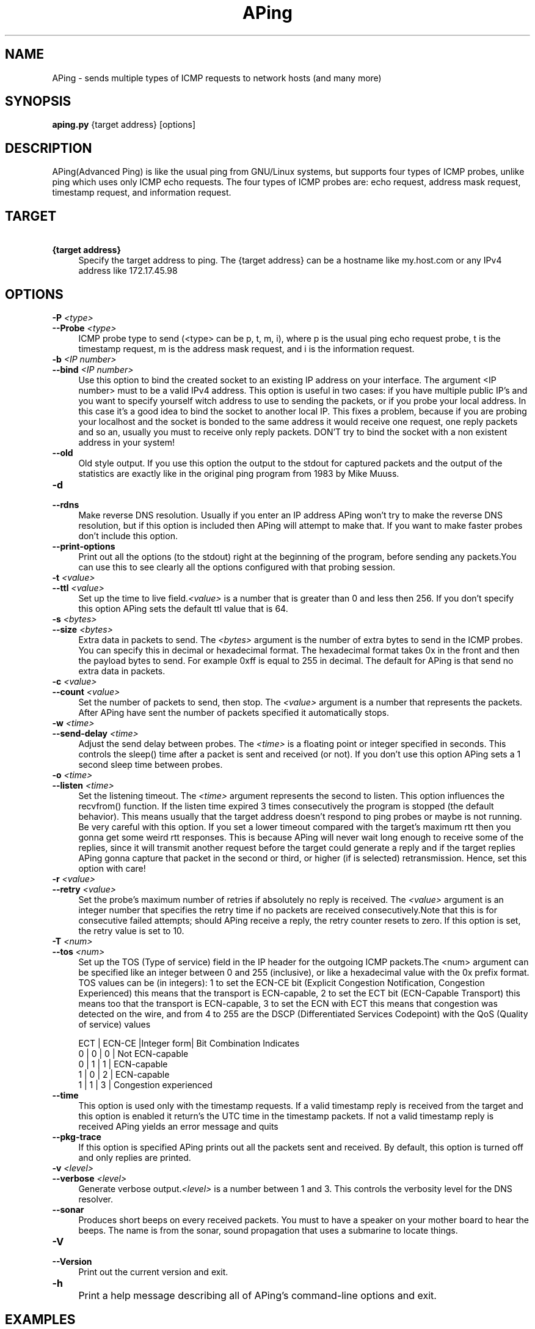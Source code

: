 .TH APing "1" "June 2007" "APing 0.1 beta 2" "APing Reference Guide "
.SH "NAME" 
APing - sends multiple types of ICMP requests to network hosts (and many more)

.SH "SYNOPSIS" 
\fBaping.py\fR  {target address} [options]


.SH "DESCRIPTION"
.PP
APing(Advanced Ping) is like the usual ping from GNU/Linux systems, but supports
four types of ICMP probes, unlike ping which uses only ICMP echo requests. The 
four types of ICMP probes are: echo request, address mask request, timestamp 
request, and information request.
.PP
.SH "TARGET"
.PP
.IP "\fB\ {target address}" 4 
.IX Item "{target address}"
.PD      
Specify the target address to ping. The {target address} can be a hostname like 
my.host.com or any IPv4 address like 172.17.45.98

.PP
.SH "OPTIONS"
.PP
.IP "\fB\-P\fR \fI<type>\fR" 4
.IX Item "-P <type>"
.PD 0
.IP "\fB\-\-Probe \fR\fI<type>\fR" 4
.IX Item "--Probe <type>"
.PD
ICMP probe type to send (<type> can be p, t, m, i), where p is the usual ping echo 
request probe, t is the timestamp request, m is the address mask request, and i 
is the information request.

.IP "\fB\-b\fR \fI<IP number>\fR" 4
.IX Item "-b <IP number>"
.PD 0
.IP "\fB\-\-bind\fR \fI<IP number>\fR" 4
.IX Item "--bind <IP number>"
.PD
Use this option to bind the created socket to an existing IP address on your 
interface. The argument <IP number> must to be a valid IPv4 address. This option
is useful in two cases: if you have multiple public IP's and you want to specify 
yourself witch address to use to sending the packets, or if you probe your local
address. In this case it's a good idea to bind the socket to another local IP.
This fixes a problem, because if you are probing your localhost and the socket 
is bonded to the same address it would receive one request, one reply packets 
and so an, usually you must to receive only reply packets. DON'T try to bind the
socket with a non existent address in your system! 

.IP "\fB\-\-old\fR" 4
.IX Item "--old"
.PD
Old style output. If you use this option the output to the stdout for 
captured packets and the output of the statistics are exactly like in the 
original ping program from 1983 by Mike Muuss.  

.IP "\fB\-d\fR" 4
.IX Item "-d"
.PD 0
.IP "\fB\-\-rdns \fR" 4
.IX Item "--rdns"
.PD
Make reverse DNS resolution. Usually if you enter an IP address APing won't try
to make the reverse DNS resolution, but if this option is included then APing 
will attempt to make that. If you want to make faster probes don't include this
option.

.IP "\fB\-\-print-options\fR" 4
.IX Item "--print-options"
.PD 0
Print out all the options (to the stdout) right at the beginning of the program,
before sending any packets.You can use this to see clearly all the options
configured with that probing session.

.IP "\fB\-t\fR \fI<value>\fR" 4
.IX Item "-t <value>"
.PD 0
.IP "\fB\-\-ttl\fR \fI<value>\fR" 4
.IX Item "--ttl <value>"
.PD
Set up the time to live field.\fI<value>\fR is a number that is greater than 0 
and less then 256. If you don't specify this option APing sets the default ttl 
value that is 64.

.IP "\fB\-s\fR \fI<bytes>\fR" 4
.IX Item "-s <bytes>"
.PD 0
.IP "\fB\-\-size\fR \fI<bytes>\fR" 4
.IX Item "--size <bytes>"
.PD 
Extra data in packets to send. The \fI<bytes>\fR argument is the number of extra
bytes to send in the ICMP probes. You can specify this in decimal or hexadecimal
format. The hexadecimal format takes 0x in the front and then the payload bytes
to send. For example 0xff is equal to 255 in decimal. The default for APing is 
that send no extra data in packets.

.IP "\fB\-c\fR \fI<value>\fR" 4
.IX Item "-c <value>"
.PD 0
.IP "\fB\-\-count\fR \fI<value>\fR" 4
.IX Item "--count <value>"
.PD
Set the number of packets to send, then stop. The \fI<value>\fR argument is a 
number that represents the packets. After APing have sent the number of packets
specified it automatically stops.

.IP "\fB\-w\fR \fI<time>\fR" 4
.IX Item "-w <time>"
.PD 0
.IP "\fB\-\-send-delay\fR \fI<time>\fR" 4
.IX Item "--send-delay <time>"
.PD
Adjust the send delay between probes. The \fI<time>\fR is a floating point or 
integer specified in seconds. This controls the sleep() time after a packet is 
sent and received (or not). If you don't use this option APing sets a 1 second 
sleep time between probes.

.IP "\fB\-o\fR \fI<time>\fR" 4
.IX Item "-o <time>"
.PD 0
.IP "\fB\-\-listen\fR \fI<time>\fR" 4
.IX Item "--listen <time>"
.PD
Set the listening timeout. The \fI<time>\fR argument represents the second to 
listen. This option influences the recvfrom() function. If the listen time 
expired 3 times consecutively the program is stopped (the default behavior). 
This means usually that the target address doesn't respond to ping probes or 
maybe is not running. Be very careful with this option. If you set a 
lower timeout compared with the target's maximum rtt then you gonna get some 
weird rtt responses. This is because APing will never wait long enough to 
receive some of the replies, since it will transmit another request before the 
target could generate a reply and if the target replies APing gonna capture that
packet in the second or third, or higher (if is selected) retransmission. Hence,
set this option with care!

.IP "\fB\-r\fR \fI<value>\fR" 4
.IX Item "-r <value>"
.PD 0
.IP "\fB\-\-retry\fR \fI<value>\fR" 4
.IX Item "--retry <value>"
.PD
Set the probe's maximum number of retries if absolutely no reply is received.
The \fI<value>\fR argument is an integer number that specifies the retry time if
no packets are received consecutively.Note that this is for consecutive failed
attempts; should APing receive a reply, the retry counter resets to zero. If 
this option is set, the retry value is set to 10.

.IP "\fB\-T\fR \fI<num>\fR" 4
.IX Item "-T <num>"
.PD 0
.IP "\fB\-\-tos\fR \fI<num>\fR" 4
.IX Item "--tos <num>"
.PD
Set up the TOS (Type of service) field in the IP header for the outgoing ICMP
packets.The <num> argument can be specified like an integer between 0 and 255
(inclusive), or like a hexadecimal value with the 0x prefix format. TOS values
can be (in integers): 1 to set the ECN-CE bit (Explicit Congestion Notification, 
Congestion Experienced) this means that the transport is ECN-capable, 2 to set 
the ECT bit (ECN-Capable Transport) this means too that the transport is 
ECN-capable, 3 to set the ECN with ECT this means that congestion was detected 
on the wire, and from 4 to 255 are the DSCP (Differentiated Services 
Codepoint) with the QoS (Quality of service) values
.IP
 ECT | ECN-CE |Integer form| Bit Combination Indicates 
  0  |   0    |     0      | Not ECN-capable       
  0  |   1    |     1      | ECN-capable           
  1  |   0    |     2      | ECN-capable           
  1  |   1    |     3      | Congestion experienced

.IP "\fB\-\-time\fR" 4
.IX Item "--time"
.PD 0
This option is used only with the timestamp requests. If a valid timestamp reply 
is received from the target and this option is enabled it return's the UTC time
in the timestamp packets. If not a valid timestamp reply is received APing 
yields an error message and quits

.IP "\fB\-\-pkg-trace\fR" 4
.IX Item "--pkg-trace"
.PD 0
If this option is specified APing prints out all the packets sent and received.
By default, this option is turned off and only replies are printed.

.IP "\fB\-v\fR \fI<level>\fR" 4
.IX Item "-v <level>"
.PD 0
.IP "\fB\-\-verbose\fR \fI<level>\fR" 4
.IX Item "--verbose <level>"
.PD
Generate verbose output.\fI<level>\fR is a number between 1 and 3. This controls
the verbosity level for the DNS resolver.

.IP "\fB\-\-sonar\fR" 4
.IX Item "--sonar"
.PD 0
Produces short beeps on every received packets. You must to have a speaker on 
your mother board to hear the beeps. The name is from the sonar, sound 
propagation that uses a submarine to locate things.   

.IP "\fB\-V\fR" 4
.IX Item "-V"
.PD 0
.IP "\fB\-\-Version\fR" 4
.IX Item "--Version"
.PD
Print out the current version and exit.


.IP "\fB\-h\fR" 4
.IX Item "-h"
.PD 0
.IP "\fB\\fR" 4
.IX Item ""
.PD
Print a help message describing all of APing's command-line options and exit.

.SH "EXAMPLES"
.PP
.br 
a simple probe with default options:
.br
aping.py www.google.com
.PP
or aping.py www.google.com -w0 is equivalent to ping www.google.com -A
.PP
Bind the socket to a local device/address:
.br
aping.py www.freebsd.org -b 67.3.22.19
.PP
Setting the ToS value to reflect a ECN-capable host:
.br
aping.py www.k3b.org -T 1 or aping.py www.k3b.org -T 2


.SH "AUTHOR"
.PP
Written by Kantor A. Zsolt <kantorzsolt@yahoo.com>
.br
Manual page edited by Trey Blancher <trey@blancher.net>
.SH "COPYRIGHT"
.PP
Copyright (c)  2007  Kantor A. Zsolt.
.PP
Permission is granted to copy, distribute and/or modify this document
under the terms of the GNU Free Documentation License, Version 1.2
or any later version published by the Free Software Foundation;
with no Invariant Sections, no Front-Cover Texts, and no Back-Cover
Texts. A copy of the license is included in the section entitled "GNU
Free Documentation License".
